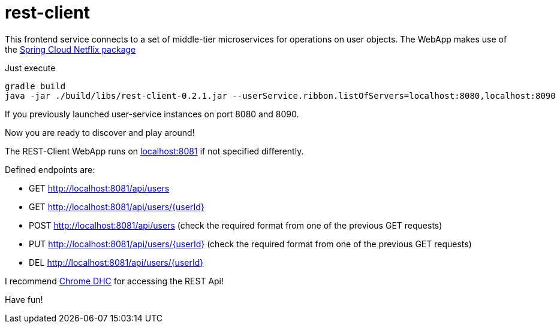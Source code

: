 = rest-client

This frontend service connects to a set of middle-tier microservices for operations on user objects. The WebApp makes use of the http://cloud.spring.io/spring-cloud-netflix/[Spring Cloud Netflix package]

Just execute

    gradle build
    java -jar ./build/libs/rest-client-0.2.1.jar --userService.ribbon.listOfServers=localhost:8080,localhost:8090

If you previously launched user-service instances on port 8080 and 8090.

Now you are ready to discover and play around! 

The REST-Client WebApp runs on http://localhost:8081[localhost:8081] if not specified differently.

Defined endpoints are:

- GET  http://localhost:8081/api/users
- GET  http://localhost:8081/api/users/{userId}
- POST http://localhost:8081/api/users (check the required format from one of the previous GET requests)
- PUT  http://localhost:8081/api/users/{userId} (check the required format from one of the previous GET requests)
- DEL  http://localhost:8081/api/users/{userId}

I recommend https://chrome.google.com/webstore/detail/dhc-rest-client/aejoelaoggembcahagimdiliamlcdmfm[Chrome DHC] for accessing the REST Api!

Have fun!
